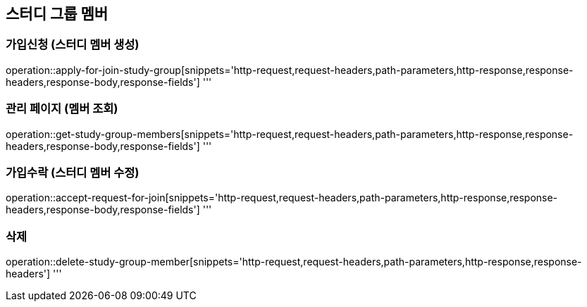 == 스터디 그룹 멤버

=== 가입신청 (스터디 멤버 생성)
operation::apply-for-join-study-group[snippets='http-request,request-headers,path-parameters,http-response,response-headers,response-body,response-fields']
'''

=== 관리 페이지 (멤버 조회)
operation::get-study-group-members[snippets='http-request,request-headers,path-parameters,http-response,response-headers,response-body,response-fields']
'''

=== 가입수락 (스터디 멤버 수정)
operation::accept-request-for-join[snippets='http-request,request-headers,path-parameters,http-response,response-headers,response-body,response-fields']
'''

=== 삭제
operation::delete-study-group-member[snippets='http-request,request-headers,path-parameters,http-response,response-headers']
'''
